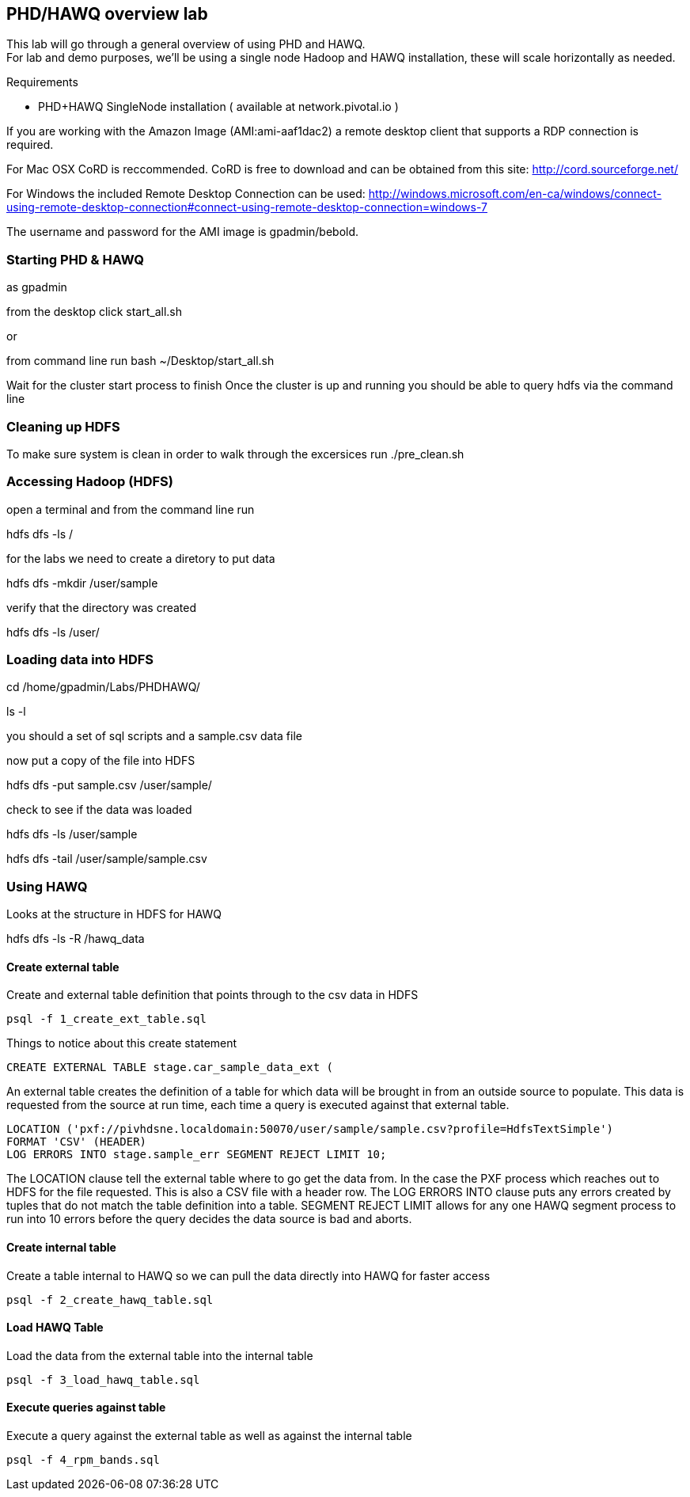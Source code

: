 == PHD/HAWQ overview lab

This lab will go through a general overview of using PHD and HAWQ. +
For lab and demo purposes, we'll be using a single node Hadoop and HAWQ installation, these will scale horizontally as needed.

Requirements

- PHD+HAWQ SingleNode installation ( available at network.pivotal.io )

If you are working with the Amazon Image (AMI:ami-aaf1dac2) a remote desktop client that supports a RDP connection is required. +

For Mac OSX CoRD is reccommended. CoRD is free to download and can be obtained from this site: http://cord.sourceforge.net/

For Windows the included Remote Desktop Connection can be used: http://windows.microsoft.com/en-ca/windows/connect-using-remote-desktop-connection#connect-using-remote-desktop-connection=windows-7

The username and password for the AMI image is gpadmin/bebold.

=== Starting PHD & HAWQ

as gpadmin

from the desktop click start_all.sh

or 

from command line run
bash ~/Desktop/start_all.sh

Wait for the cluster start process to finish
Once the cluster is up and running you should be able to query hdfs via the command line

=== Cleaning up HDFS

To make sure system is clean in order to walk through the excersices run
./pre_clean.sh

=== Accessing Hadoop (HDFS)

open a terminal and from the command line run

hdfs dfs -ls /

for the labs we need to create a diretory to put data

hdfs dfs -mkdir /user/sample

verify that the directory was created

hdfs dfs -ls /user/

=== Loading data into HDFS

cd /home/gpadmin/Labs/PHDHAWQ/

ls -l

you should a set of sql scripts and a sample.csv data file

now put a copy of the file into HDFS

hdfs dfs -put sample.csv /user/sample/

check to see if the data was loaded

hdfs dfs -ls /user/sample

hdfs dfs -tail /user/sample/sample.csv

=== Using HAWQ

Looks at the structure in HDFS for HAWQ

hdfs dfs -ls -R /hawq_data

==== Create external table

Create and external table definition that points through to the csv data in HDFS

----
psql -f 1_create_ext_table.sql
----

Things to notice about this create statement

----
CREATE EXTERNAL TABLE stage.car_sample_data_ext (
----

An external table creates the definition of a table for which data will be brought in from an outside source to populate. This data is requested from the source at run time, each time a query is executed against that external table.

----
LOCATION ('pxf://pivhdsne.localdomain:50070/user/sample/sample.csv?profile=HdfsTextSimple')
FORMAT 'CSV' (HEADER)
LOG ERRORS INTO stage.sample_err SEGMENT REJECT LIMIT 10;
----

The LOCATION clause tell the external table where to go get the data from. In the case the PXF process which reaches out to HDFS for the file requested. This is also a CSV file with a header row. The LOG ERRORS INTO clause puts any errors created by tuples that do not match the table definition into a table. SEGMENT REJECT LIMIT allows for any one HAWQ segment process to run into 10 errors before the query decides the data source is bad and aborts.

==== Create internal table

Create a table internal to HAWQ so we can pull the data directly into HAWQ for faster access

----
psql -f 2_create_hawq_table.sql
----

==== Load HAWQ Table

Load the data from the external table into the internal table

----
psql -f 3_load_hawq_table.sql
----

==== Execute queries against table

Execute a query against the external table as well as against the internal table

----
psql -f 4_rpm_bands.sql
----

